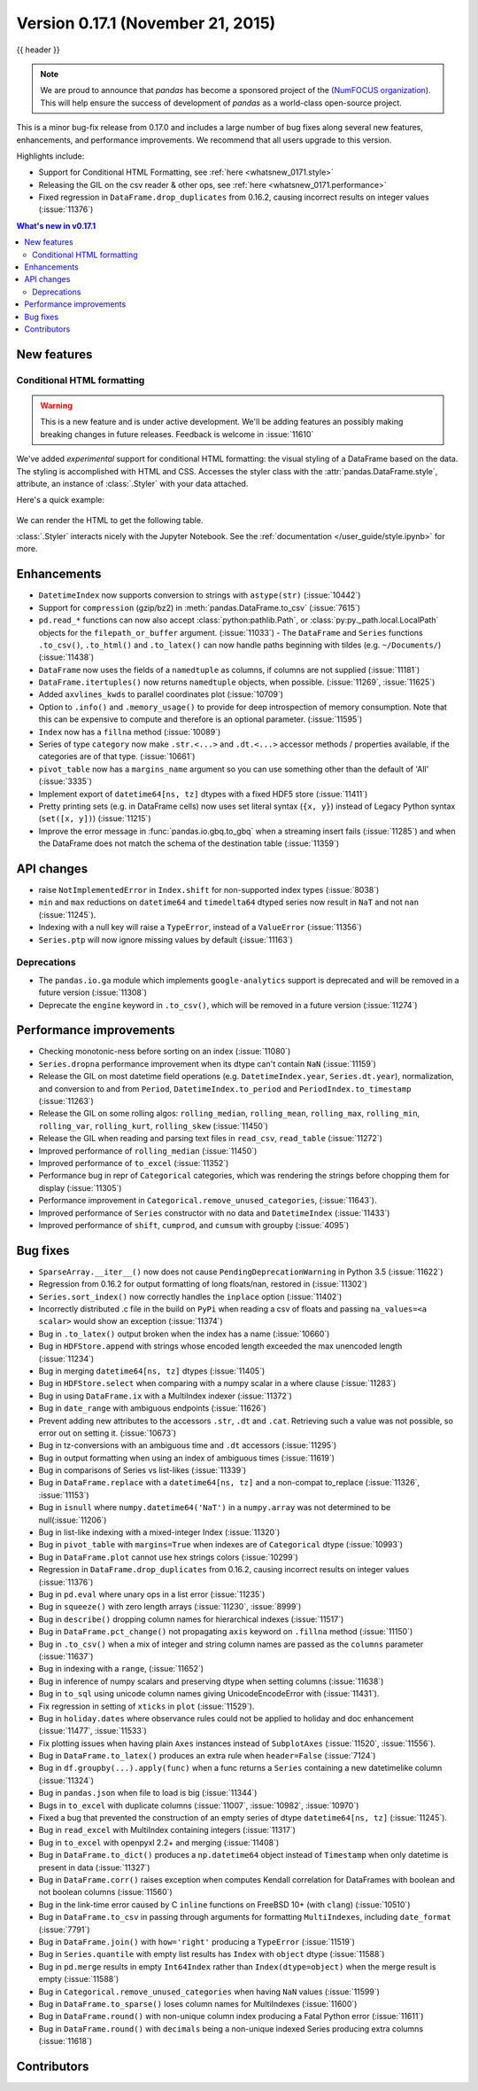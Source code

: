 .. _whatsnew_0171:

Version 0.17.1 (November 21, 2015)
----------------------------------

{{ header }}


.. note::

   We are proud to announce that *pandas* has become a sponsored project of the (`NumFOCUS organization`_). This will help ensure the success of development of *pandas* as a world-class open-source project.

.. _numfocus organization: http://www.numfocus.org/blog/numfocus-announces-new-fiscally-sponsored-project-pandas

This is a minor bug-fix release from 0.17.0 and includes a large number of
bug fixes along several new features, enhancements, and performance improvements.
We recommend that all users upgrade to this version.

Highlights include:

- Support for Conditional HTML Formatting, see :ref:`here <whatsnew_0171.style>`
- Releasing the GIL on the csv reader & other ops, see :ref:`here <whatsnew_0171.performance>`
- Fixed regression in ``DataFrame.drop_duplicates`` from 0.16.2, causing incorrect results on integer values (:issue:`11376`)

.. contents:: What's new in v0.17.1
    :local:
    :backlinks: none

New features
~~~~~~~~~~~~

.. _whatsnew_0171.style:

Conditional HTML formatting
^^^^^^^^^^^^^^^^^^^^^^^^^^^

.. warning::
    This is a new feature and is under active development.
    We'll be adding features an  possibly making breaking changes in future
    releases. Feedback is welcome in :issue:`11610`

We've added *experimental* support for conditional HTML formatting:
the visual styling of a DataFrame based on the data.
The styling is accomplished with HTML and CSS.
Accesses the styler class with the :attr:`pandas.DataFrame.style`, attribute,
an instance of :class:`.Styler` with your data attached.

Here's a quick example:

  .. ipython:: python

    np.random.seed(123)
    df = pd.DataFrame(np.random.randn(10, 5), columns=list("abcde"))
    html = df.style.background_gradient(cmap="viridis", low=0.5)

We can render the HTML to get the following table.

.. raw:: html
   :file: whatsnew_0171_html_table.html

:class:`.Styler` interacts nicely with the Jupyter Notebook.
See the :ref:`documentation </user_guide/style.ipynb>` for more.

.. _whatsnew_0171.enhancements:

Enhancements
~~~~~~~~~~~~

- ``DatetimeIndex`` now supports conversion to strings with ``astype(str)`` (:issue:`10442`)
- Support for ``compression`` (gzip/bz2) in :meth:`pandas.DataFrame.to_csv` (:issue:`7615`)
- ``pd.read_*`` functions can now also accept :class:`python:pathlib.Path`, or :class:`py:py._path.local.LocalPath`
  objects for the ``filepath_or_buffer`` argument. (:issue:`11033`)
  - The ``DataFrame`` and ``Series`` functions ``.to_csv()``, ``.to_html()`` and ``.to_latex()`` can now handle paths beginning with tildes (e.g. ``~/Documents/``) (:issue:`11438`)
- ``DataFrame`` now uses the fields of a ``namedtuple`` as columns, if columns are not supplied (:issue:`11181`)
- ``DataFrame.itertuples()`` now returns ``namedtuple`` objects, when possible. (:issue:`11269`, :issue:`11625`)
- Added ``axvlines_kwds`` to parallel coordinates plot (:issue:`10709`)
- Option to ``.info()`` and ``.memory_usage()`` to provide for deep introspection of memory consumption. Note that this can be expensive to compute and therefore is an optional parameter. (:issue:`11595`)

  .. ipython:: python

     df = pd.DataFrame({"A": ["foo"] * 1000})  # noqa: F821
     df["B"] = df["A"].astype("category")

     # shows the '+' as we have object dtypes
     df.info()

     # we have an accurate memory assessment (but can be expensive to compute this)
     df.info(memory_usage="deep")

- ``Index`` now has a ``fillna`` method (:issue:`10089`)

  .. ipython:: python

     pd.Index([1, np.nan, 3]).fillna(2)

- Series of type ``category`` now make ``.str.<...>`` and ``.dt.<...>`` accessor methods / properties available, if the categories are of that type. (:issue:`10661`)

  .. ipython:: python

     s = pd.Series(list("aabb")).astype("category")
     s
     s.str.contains("a")

     date = pd.Series(pd.date_range("1/1/2015", periods=5)).astype("category")
     date
     date.dt.day

- ``pivot_table`` now has a ``margins_name`` argument so you can use something other than the default of 'All' (:issue:`3335`)
- Implement export of ``datetime64[ns, tz]`` dtypes with a fixed HDF5 store (:issue:`11411`)
- Pretty printing sets (e.g. in DataFrame cells) now uses set literal syntax (``{x, y}``) instead of
  Legacy Python syntax (``set([x, y])``) (:issue:`11215`)
- Improve the error message in :func:`pandas.io.gbq.to_gbq` when a streaming insert fails (:issue:`11285`)
  and when the DataFrame does not match the schema of the destination table (:issue:`11359`)

.. _whatsnew_0171.api:

API changes
~~~~~~~~~~~

- raise ``NotImplementedError`` in ``Index.shift`` for non-supported index types (:issue:`8038`)
- ``min`` and ``max`` reductions on ``datetime64`` and ``timedelta64`` dtyped series now
  result in ``NaT`` and not ``nan`` (:issue:`11245`).
- Indexing with a null key will raise a ``TypeError``, instead of a ``ValueError`` (:issue:`11356`)
- ``Series.ptp`` will now ignore missing values by default (:issue:`11163`)

.. _whatsnew_0171.deprecations:

Deprecations
^^^^^^^^^^^^

- The ``pandas.io.ga`` module which implements ``google-analytics`` support is deprecated and will be removed in a future version (:issue:`11308`)
- Deprecate the ``engine`` keyword in ``.to_csv()``, which will be removed in a future version (:issue:`11274`)

.. _whatsnew_0171.performance:

Performance improvements
~~~~~~~~~~~~~~~~~~~~~~~~

- Checking monotonic-ness before sorting on an index (:issue:`11080`)
- ``Series.dropna`` performance improvement when its dtype can't contain ``NaN`` (:issue:`11159`)
- Release the GIL on most datetime field operations (e.g. ``DatetimeIndex.year``, ``Series.dt.year``), normalization, and conversion to and from ``Period``, ``DatetimeIndex.to_period`` and ``PeriodIndex.to_timestamp`` (:issue:`11263`)
- Release the GIL on some rolling algos: ``rolling_median``, ``rolling_mean``, ``rolling_max``, ``rolling_min``, ``rolling_var``, ``rolling_kurt``, ``rolling_skew`` (:issue:`11450`)
- Release the GIL when reading and parsing text files in ``read_csv``, ``read_table`` (:issue:`11272`)
- Improved performance of ``rolling_median`` (:issue:`11450`)
- Improved performance of ``to_excel`` (:issue:`11352`)
- Performance bug in repr of ``Categorical`` categories, which was rendering the strings before chopping them for display (:issue:`11305`)
- Performance improvement in ``Categorical.remove_unused_categories``, (:issue:`11643`).
- Improved performance of ``Series`` constructor with no data and ``DatetimeIndex`` (:issue:`11433`)
- Improved performance of ``shift``, ``cumprod``, and ``cumsum`` with groupby (:issue:`4095`)

.. _whatsnew_0171.bug_fixes:

Bug fixes
~~~~~~~~~

- ``SparseArray.__iter__()`` now does not cause ``PendingDeprecationWarning`` in Python 3.5 (:issue:`11622`)
- Regression from 0.16.2 for output formatting of long floats/nan, restored in (:issue:`11302`)
- ``Series.sort_index()`` now correctly handles the ``inplace`` option (:issue:`11402`)
- Incorrectly distributed .c file in the build on ``PyPi`` when reading a csv of floats and passing ``na_values=<a scalar>`` would show an exception (:issue:`11374`)
- Bug in ``.to_latex()`` output broken when the index has a name (:issue:`10660`)
- Bug in ``HDFStore.append`` with strings whose encoded length exceeded the max unencoded length (:issue:`11234`)
- Bug in merging ``datetime64[ns, tz]`` dtypes (:issue:`11405`)
- Bug in ``HDFStore.select`` when comparing with a numpy scalar in a where clause (:issue:`11283`)
- Bug in using ``DataFrame.ix`` with a MultiIndex indexer (:issue:`11372`)
- Bug in ``date_range`` with ambiguous endpoints (:issue:`11626`)
- Prevent adding new attributes to the accessors ``.str``, ``.dt`` and ``.cat``. Retrieving such
  a value was not possible, so error out on setting it. (:issue:`10673`)
- Bug in tz-conversions with an ambiguous time and ``.dt`` accessors (:issue:`11295`)
- Bug in output formatting when using an index of ambiguous times (:issue:`11619`)
- Bug in comparisons of Series vs list-likes (:issue:`11339`)
- Bug in ``DataFrame.replace`` with a ``datetime64[ns, tz]`` and a non-compat to_replace (:issue:`11326`, :issue:`11153`)
- Bug in ``isnull`` where ``numpy.datetime64('NaT')`` in a ``numpy.array`` was not determined to be null(:issue:`11206`)
- Bug in list-like indexing with a mixed-integer Index (:issue:`11320`)
- Bug in ``pivot_table`` with ``margins=True`` when indexes are of ``Categorical`` dtype (:issue:`10993`)
- Bug in ``DataFrame.plot`` cannot use hex strings colors (:issue:`10299`)
- Regression in ``DataFrame.drop_duplicates`` from 0.16.2, causing incorrect results on integer values (:issue:`11376`)
- Bug in ``pd.eval`` where unary ops in a list error (:issue:`11235`)
- Bug in ``squeeze()`` with zero length arrays (:issue:`11230`, :issue:`8999`)
- Bug in ``describe()`` dropping column names for hierarchical indexes (:issue:`11517`)
- Bug in ``DataFrame.pct_change()`` not propagating ``axis`` keyword on ``.fillna`` method (:issue:`11150`)
- Bug in ``.to_csv()`` when a mix of integer and string column names are passed as the ``columns`` parameter (:issue:`11637`)
- Bug in indexing with a ``range``, (:issue:`11652`)
- Bug in inference of numpy scalars and preserving dtype when setting columns (:issue:`11638`)
- Bug in ``to_sql`` using unicode column names giving UnicodeEncodeError with (:issue:`11431`).
- Fix regression in setting of ``xticks`` in ``plot`` (:issue:`11529`).
- Bug in ``holiday.dates`` where observance rules could not be applied to holiday and doc enhancement (:issue:`11477`, :issue:`11533`)
- Fix plotting issues when having plain ``Axes`` instances instead of ``SubplotAxes`` (:issue:`11520`, :issue:`11556`).
- Bug in ``DataFrame.to_latex()`` produces an extra rule when ``header=False`` (:issue:`7124`)
- Bug in ``df.groupby(...).apply(func)`` when a func returns a ``Series`` containing a new datetimelike column (:issue:`11324`)
- Bug in ``pandas.json`` when file to load is big (:issue:`11344`)
- Bugs in ``to_excel`` with duplicate columns (:issue:`11007`, :issue:`10982`, :issue:`10970`)
- Fixed a bug that prevented the construction of an empty series of dtype ``datetime64[ns, tz]`` (:issue:`11245`).
- Bug in ``read_excel`` with MultiIndex containing integers (:issue:`11317`)
- Bug in ``to_excel`` with openpyxl 2.2+ and merging (:issue:`11408`)
- Bug in ``DataFrame.to_dict()`` produces a ``np.datetime64`` object instead of ``Timestamp`` when only datetime is present in data (:issue:`11327`)
- Bug in ``DataFrame.corr()`` raises exception when computes Kendall correlation for DataFrames with boolean and not boolean columns (:issue:`11560`)
- Bug in the link-time error caused by C ``inline`` functions on FreeBSD 10+ (with ``clang``) (:issue:`10510`)
- Bug in ``DataFrame.to_csv`` in passing through arguments for formatting ``MultiIndexes``, including ``date_format`` (:issue:`7791`)
- Bug in ``DataFrame.join()`` with ``how='right'`` producing a ``TypeError`` (:issue:`11519`)
- Bug in ``Series.quantile`` with empty list results has ``Index`` with ``object`` dtype (:issue:`11588`)
- Bug in ``pd.merge`` results in empty ``Int64Index`` rather than ``Index(dtype=object)`` when the merge result is empty (:issue:`11588`)
- Bug in ``Categorical.remove_unused_categories`` when having ``NaN`` values (:issue:`11599`)
- Bug in ``DataFrame.to_sparse()`` loses column names for MultiIndexes (:issue:`11600`)
- Bug in ``DataFrame.round()`` with non-unique column index producing a Fatal Python error (:issue:`11611`)
- Bug in ``DataFrame.round()`` with ``decimals`` being a non-unique indexed Series producing extra columns (:issue:`11618`)


.. _whatsnew_0.17.1.contributors:

Contributors
~~~~~~~~~~~~

.. contributors:: v0.17.0..v0.17.1
